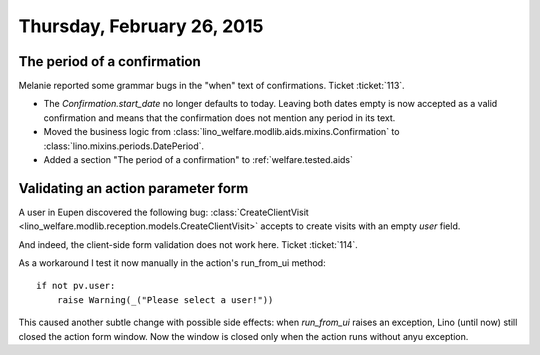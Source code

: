 ===========================
Thursday, February 26, 2015
===========================

The period of a confirmation
============================

Melanie reported some grammar bugs in the "when" text of confirmations.
Ticket :ticket:`113`.

- The `Confirmation.start_date` no longer defaults to today.  Leaving
  both dates empty is now accepted as a valid confirmation and means
  that the confirmation does not mention any period in its text.

- Moved the business logic from
  :class:`lino_welfare.modlib.aids.mixins.Confirmation` to
  :class:`lino.mixins.periods.DatePeriod`.

- Added a section "The period of a confirmation" to :ref:`welfare.tested.aids`


Validating an action parameter form
===================================

A user in Eupen discovered the following bug:
:class:`CreateClientVisit
<lino_welfare.modlib.reception.models.CreateClientVisit>`
accepts to create visits with an empty `user` field.

And indeed, the client-side form validation does not work here. Ticket
:ticket:`114`.

As a workaround I test it now manually in the action's run_from_ui method::

    if not pv.user:
        raise Warning(_("Please select a user!"))

This caused another subtle change with possible side effects: when
`run_from_ui` raises an exception, Lino (until now) still closed the
action form window. Now the window is closed only when the action runs
without anyu exception.
